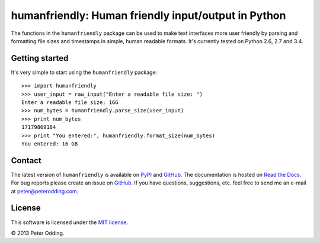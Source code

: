 humanfriendly: Human friendly input/output in Python
====================================================

.. image:: https://travis-ci.org/xolox/python-humanfriendly.svg?branch=master
   :target: https://travis-ci.org/xolox/python-humanfriendly

.. image:: https://coveralls.io/repos/xolox/python-humanfriendly/badge.png?branch=master
   :target: https://coveralls.io/r/xolox/python-humanfriendly?branch=master

The functions in the ``humanfriendly`` package can be used to make text
interfaces more user friendly by parsing and formatting file sizes and
timestamps in simple, human readable formats. It's currently tested on Python
2.6, 2.7 and 3.4.

Getting started
---------------

It's very simple to start using the ``humanfriendly`` package::

   >>> import humanfriendly
   >>> user_input = raw_input("Enter a readable file size: ")
   Enter a readable file size: 16G
   >>> num_bytes = humanfriendly.parse_size(user_input)
   >>> print num_bytes
   17179869184
   >>> print "You entered:", humanfriendly.format_size(num_bytes)
   You entered: 16 GB

Contact
-------

The latest version of ``humanfriendly`` is available on PyPI_ and GitHub_. The
documentation is hosted on `Read the Docs`_. For bug reports please create an
issue on GitHub_. If you have questions, suggestions, etc. feel free to send me
an e-mail at `peter@peterodding.com`_.

License
-------

This software is licensed under the `MIT license`_.

© 2013 Peter Odding.

.. External references:
.. _GitHub: https://github.com/xolox/python-humanfriendly
.. _MIT license: http://en.wikipedia.org/wiki/MIT_License
.. _peter@peterodding.com: peter@peterodding.com
.. _PyPI: https://pypi.python.org/pypi/humanfriendly
.. _Read the Docs: https://humanfriendly.readthedocs.org
